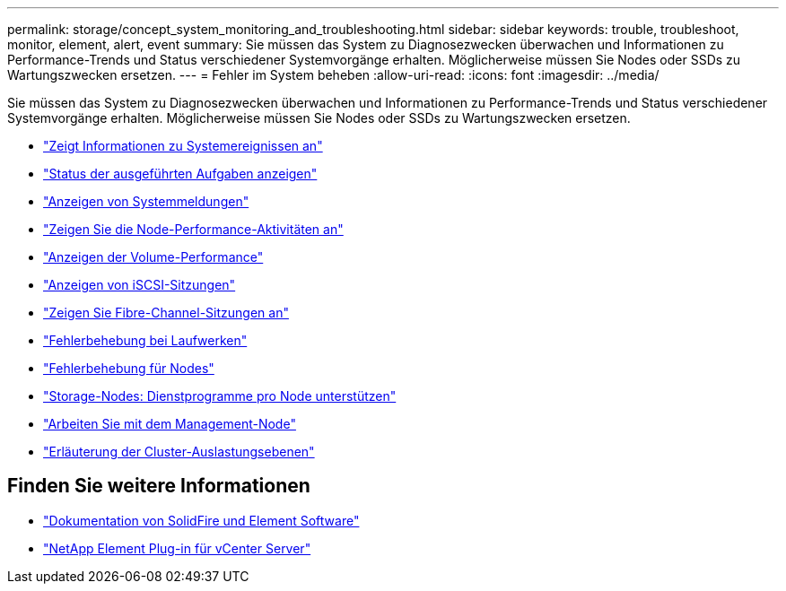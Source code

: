 ---
permalink: storage/concept_system_monitoring_and_troubleshooting.html 
sidebar: sidebar 
keywords: trouble, troubleshoot, monitor, element, alert, event 
summary: Sie müssen das System zu Diagnosezwecken überwachen und Informationen zu Performance-Trends und Status verschiedener Systemvorgänge erhalten. Möglicherweise müssen Sie Nodes oder SSDs zu Wartungszwecken ersetzen. 
---
= Fehler im System beheben
:allow-uri-read: 
:icons: font
:imagesdir: ../media/


[role="lead"]
Sie müssen das System zu Diagnosezwecken überwachen und Informationen zu Performance-Trends und Status verschiedener Systemvorgänge erhalten. Möglicherweise müssen Sie Nodes oder SSDs zu Wartungszwecken ersetzen.

* link:task_monitor_information_about_system_events.html["Zeigt Informationen zu Systemereignissen an"]
* link:reference_monitor_status_of_running_tasks.html["Status der ausgeführten Aufgaben anzeigen"]
* link:task_monitor_system_alerts.html["Anzeigen von Systemmeldungen"]
* link:task_monitor_node_performance_activity.html["Zeigen Sie die Node-Performance-Aktivitäten an"]
* link:task_monitor_volume_performance.html["Anzeigen der Volume-Performance"]
* link:task_monitor_iscsi_sessions.html["Anzeigen von iSCSI-Sitzungen"]
* link:task_monitor_fibre_channel_sessions.html["Zeigen Sie Fibre-Channel-Sitzungen an"]
* link:concept_troubleshoot_drives.html["Fehlerbehebung bei Laufwerken"]
* link:concept_troubleshoot_nodes.html["Fehlerbehebung für Nodes"]
* link:concept_per_node_work_with_utilities.html["Storage-Nodes: Dienstprogramme pro Node unterstützen"]
* link:concept_mnode_work_with_the_management_node.html["Arbeiten Sie mit dem Management-Node"]
* link:concept_monitor_understand_cluster_fullness_levels.html["Erläuterung der Cluster-Auslastungsebenen"]




== Finden Sie weitere Informationen

* https://docs.netapp.com/us-en/element-software/index.html["Dokumentation von SolidFire und Element Software"]
* https://docs.netapp.com/us-en/vcp/index.html["NetApp Element Plug-in für vCenter Server"^]

